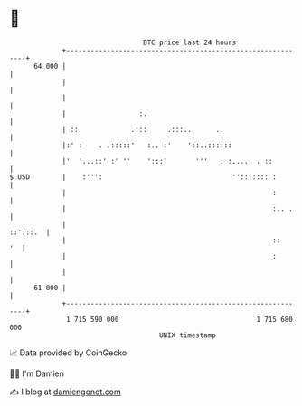 * 👋

#+begin_example
                                    BTC price last 24 hours                    
                +------------------------------------------------------------+ 
         64 000 |                                                            | 
                |                                                            | 
                |                                                            | 
                |                  :.                                        | 
                | ::             .:::     .:::..      ..                     | 
                |:' :    . .:::::''  :.. :'    '::..::::::                   | 
                |'  '...::' :' ''    ':::'       '''   : :....  . ::         | 
   $ USD        |    :''':                                ''::.:::: :        | 
                |                                                   :        | 
                |                                                   :.. .    | 
                |                                                   ::':::.  | 
                |                                                   ::    '  | 
                |                                                   :        | 
                |                                                            | 
         61 000 |                                                            | 
                +------------------------------------------------------------+ 
                 1 715 590 000                                  1 715 680 000  
                                        UNIX timestamp                         
#+end_example
📈 Data provided by CoinGecko

🧑‍💻 I'm Damien

✍️ I blog at [[https://www.damiengonot.com][damiengonot.com]]
